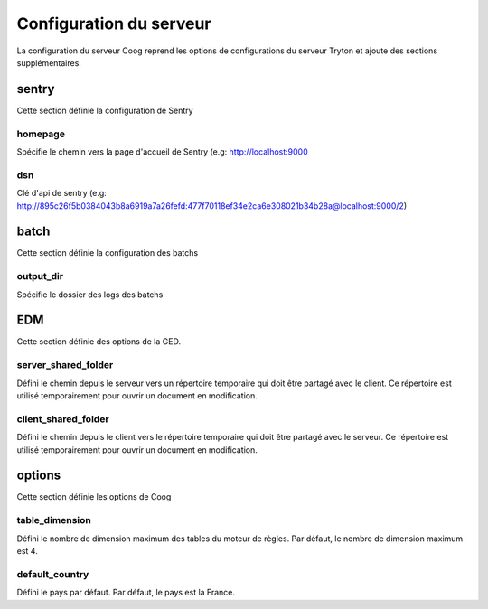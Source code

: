 ========================
Configuration du serveur
========================

La configuration du serveur Coog reprend les options de configurations du serveur Tryton et ajoute des sections supplémentaires.

sentry
------
Cette section définie la configuration de Sentry

homepage
~~~~~~~~
Spécifie le chemin vers la page d'accueil de Sentry (e.g: http://localhost:9000

dsn
~~~
Clé d'api de sentry (e.g:  http://895c26f5b0384043b8a6919a7a26fefd:477f70118ef34e2ca6e308021b34b28a@localhost:9000/2)

batch
-----
Cette section définie la configuration des batchs

output_dir
~~~~~~~~~~
Spécifie le dossier des logs des batchs

EDM
---
Cette section définie des options de la GED.

server_shared_folder
~~~~~~~~~~~~~~~~~~~~
Défini le chemin depuis le serveur vers un répertoire temporaire qui doit être partagé avec le client. Ce répertoire est utilisé temporairement pour ouvrir un document en modification.

client_shared_folder
~~~~~~~~~~~~~~~~~~~~
Défini le chemin depuis le client vers le répertoire temporaire qui doit être partagé avec le serveur. Ce répertoire est utilisé temporairement pour ouvrir un document en modification.

options
-------
Cette section définie les options de Coog

table_dimension
~~~~~~~~~~~~~~~
Défini le nombre de dimension maximum des tables du moteur de règles. Par défaut, le nombre de dimension maximum est 4.

default_country
~~~~~~~~~~~~~~~
Défini le pays par défaut. Par défaut, le pays est la France.
